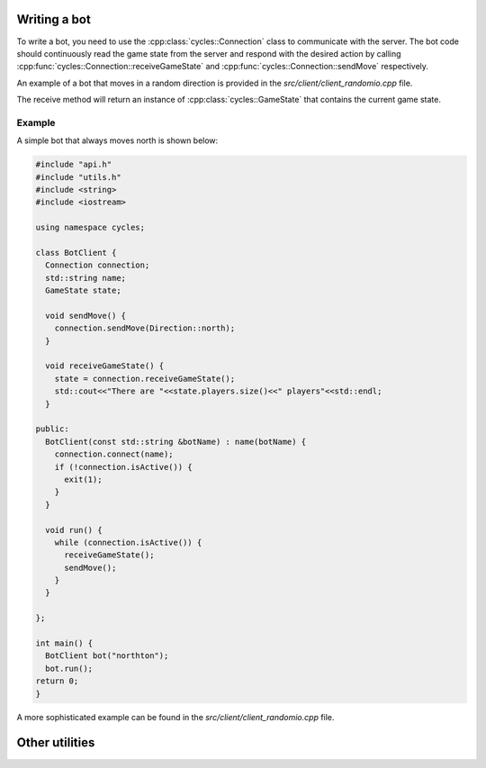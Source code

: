 .. _writing_a_bot:

Writing a bot
-------------

To write a bot, you need to use the :cpp:class:`cycles::Connection` class to communicate with the server.
The bot code should continuously read the game state from the server and respond with the desired action by calling :cpp:func:`cycles::Connection::receiveGameState` and :cpp:func:`cycles::Connection::sendMove` respectively.

An example of a bot that moves in a random direction is provided in the `src/client/client_randomio.cpp` file.

.. doxygenclass:: cycles::Connection
   :members:

The receive method will return an instance of :cpp:class:`cycles::GameState` that contains the current game state.

.. doxygenstruct:: cycles::GameState
   :members:

.. doxygenstruct:: cycles::Player
   :members:

.. doxygentypedef:: cycles::Id      


Example
*******

A simple bot that always moves north is shown below:

.. code-block:: cpp

		#include "api.h"
		#include "utils.h"
		#include <string>
		#include <iostream>

		using namespace cycles;

		class BotClient {
		  Connection connection;
		  std::string name;
		  GameState state;

		  void sendMove() {
		    connection.sendMove(Direction::north);
		  }

		  void receiveGameState() {
		    state = connection.receiveGameState();
		    std::cout<<"There are "<<state.players.size()<<" players"<<std::endl;
		  }
		  
		public:
		  BotClient(const std::string &botName) : name(botName) {
		    connection.connect(name);
		    if (!connection.isActive()) {
		      exit(1);
		    }
		  }

		  void run() {
		    while (connection.isActive()) {
		      receiveGameState();
		      sendMove();
		    }
		  }

		};

		int main() {
		  BotClient bot("northton");
		  bot.run();
		return 0;
		}

A more sophisticated example can be found in the `src/client/client_randomio.cpp` file.


Other utilities
---------------


.. doxygenfile:: utils.h
